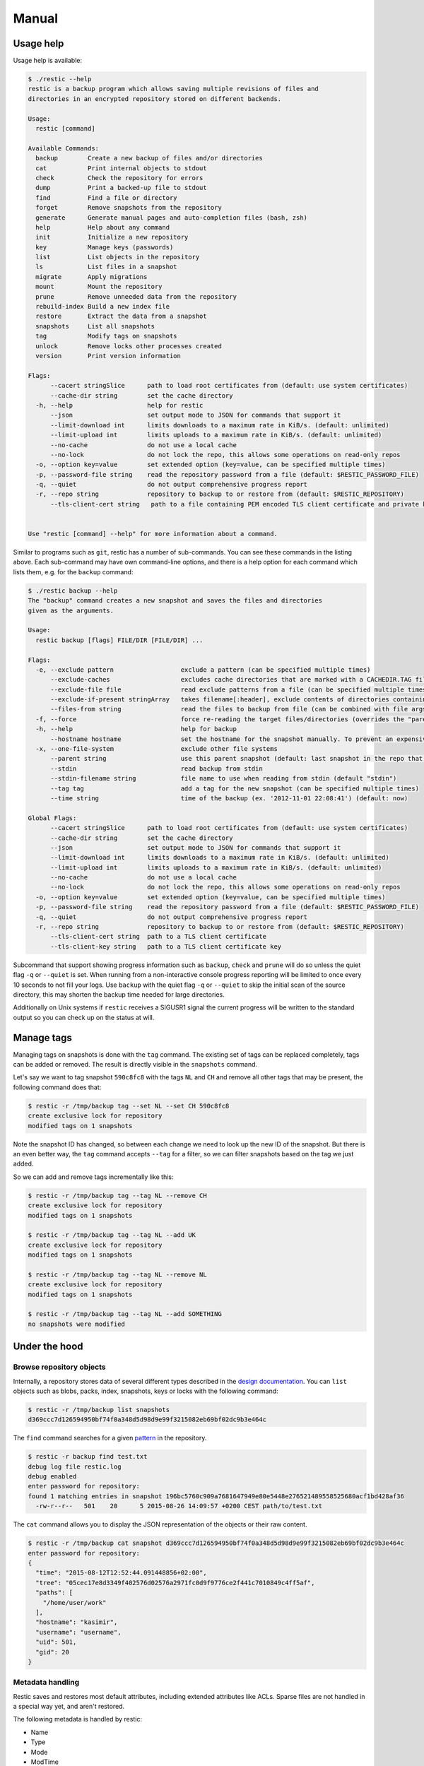 Manual
======

Usage help
----------

Usage help is available:

.. code-block:: console

    $ ./restic --help
    restic is a backup program which allows saving multiple revisions of files and
    directories in an encrypted repository stored on different backends.

    Usage:
      restic [command]

    Available Commands:
      backup        Create a new backup of files and/or directories
      cat           Print internal objects to stdout
      check         Check the repository for errors
      dump          Print a backed-up file to stdout
      find          Find a file or directory
      forget        Remove snapshots from the repository
      generate      Generate manual pages and auto-completion files (bash, zsh)
      help          Help about any command
      init          Initialize a new repository
      key           Manage keys (passwords)
      list          List objects in the repository
      ls            List files in a snapshot
      migrate       Apply migrations
      mount         Mount the repository
      prune         Remove unneeded data from the repository
      rebuild-index Build a new index file
      restore       Extract the data from a snapshot
      snapshots     List all snapshots
      tag           Modify tags on snapshots
      unlock        Remove locks other processes created
      version       Print version information

    Flags:
          --cacert stringSlice      path to load root certificates from (default: use system certificates)
          --cache-dir string        set the cache directory
      -h, --help                    help for restic
          --json                    set output mode to JSON for commands that support it
          --limit-download int      limits downloads to a maximum rate in KiB/s. (default: unlimited)
          --limit-upload int        limits uploads to a maximum rate in KiB/s. (default: unlimited)
          --no-cache                do not use a local cache
          --no-lock                 do not lock the repo, this allows some operations on read-only repos
      -o, --option key=value        set extended option (key=value, can be specified multiple times)
      -p, --password-file string    read the repository password from a file (default: $RESTIC_PASSWORD_FILE)
      -q, --quiet                   do not output comprehensive progress report
      -r, --repo string             repository to backup to or restore from (default: $RESTIC_REPOSITORY)
          --tls-client-cert string   path to a file containing PEM encoded TLS client certificate and private key


    Use "restic [command] --help" for more information about a command.


Similar to programs such as ``git``, restic has a number of
sub-commands. You can see these commands in the listing above. Each
sub-command may have own command-line options, and there is a help
option for each command which lists them, e.g. for the ``backup``
command:

.. code-block:: console

    $ ./restic backup --help
    The "backup" command creates a new snapshot and saves the files and directories
    given as the arguments.

    Usage:
      restic backup [flags] FILE/DIR [FILE/DIR] ...

    Flags:
      -e, --exclude pattern                  exclude a pattern (can be specified multiple times)
          --exclude-caches                   excludes cache directories that are marked with a CACHEDIR.TAG file
          --exclude-file file                read exclude patterns from a file (can be specified multiple times)
          --exclude-if-present stringArray   takes filename[:header], exclude contents of directories containing filename (except filename itself) if header of that file is as provided (can be specified multiple times)
          --files-from string                read the files to backup from file (can be combined with file args)
      -f, --force                            force re-reading the target files/directories (overrides the "parent" flag)
      -h, --help                             help for backup
          --hostname hostname                set the hostname for the snapshot manually. To prevent an expensive rescan use the "parent" flag
      -x, --one-file-system                  exclude other file systems
          --parent string                    use this parent snapshot (default: last snapshot in the repo that has the same target files/directories)
          --stdin                            read backup from stdin
          --stdin-filename string            file name to use when reading from stdin (default "stdin")
          --tag tag                          add a tag for the new snapshot (can be specified multiple times)
          --time string                      time of the backup (ex. '2012-11-01 22:08:41') (default: now)

    Global Flags:
          --cacert stringSlice      path to load root certificates from (default: use system certificates)
          --cache-dir string        set the cache directory
          --json                    set output mode to JSON for commands that support it
          --limit-download int      limits downloads to a maximum rate in KiB/s. (default: unlimited)
          --limit-upload int        limits uploads to a maximum rate in KiB/s. (default: unlimited)
          --no-cache                do not use a local cache
          --no-lock                 do not lock the repo, this allows some operations on read-only repos
      -o, --option key=value        set extended option (key=value, can be specified multiple times)
      -p, --password-file string    read the repository password from a file (default: $RESTIC_PASSWORD_FILE)
      -q, --quiet                   do not output comprehensive progress report
      -r, --repo string             repository to backup to or restore from (default: $RESTIC_REPOSITORY)
          --tls-client-cert string  path to a TLS client certificate
          --tls-client-key string   path to a TLS client certificate key

Subcommand that support showing progress information such as ``backup``,
``check`` and ``prune`` will do so unless the quiet flag ``-q`` or
``--quiet`` is set. When running from a non-interactive console progress
reporting will be limited to once every 10 seconds to not fill your
logs. Use ``backup`` with the quiet flag ``-q`` or ``--quiet`` to skip
the initial scan of the source directory, this may shorten the backup
time needed for large directories.

Additionally on Unix systems if ``restic`` receives a SIGUSR1 signal the
current progress will be written to the standard output so you can check up
on the status at will.

Manage tags
-----------

Managing tags on snapshots is done with the ``tag`` command. The
existing set of tags can be replaced completely, tags can be added or
removed. The result is directly visible in the ``snapshots`` command.

Let's say we want to tag snapshot ``590c8fc8`` with the tags ``NL`` and
``CH`` and remove all other tags that may be present, the following
command does that:

.. code-block:: console

    $ restic -r /tmp/backup tag --set NL --set CH 590c8fc8
    create exclusive lock for repository
    modified tags on 1 snapshots

Note the snapshot ID has changed, so between each change we need to look
up the new ID of the snapshot. But there is an even better way, the
``tag`` command accepts ``--tag`` for a filter, so we can filter
snapshots based on the tag we just added.

So we can add and remove tags incrementally like this:

.. code-block:: console

    $ restic -r /tmp/backup tag --tag NL --remove CH
    create exclusive lock for repository
    modified tags on 1 snapshots

    $ restic -r /tmp/backup tag --tag NL --add UK
    create exclusive lock for repository
    modified tags on 1 snapshots

    $ restic -r /tmp/backup tag --tag NL --remove NL
    create exclusive lock for repository
    modified tags on 1 snapshots

    $ restic -r /tmp/backup tag --tag NL --add SOMETHING
    no snapshots were modified

Under the hood
--------------

Browse repository objects
~~~~~~~~~~~~~~~~~~~~~~~~~

Internally, a repository stores data of several different types
described in the `design
documentation <https://github.com/restic/restic/blob/master/doc/Design.rst>`__.
You can ``list`` objects such as blobs, packs, index, snapshots, keys or
locks with the following command:

.. code-block:: console

    $ restic -r /tmp/backup list snapshots
    d369ccc7d126594950bf74f0a348d5d98d9e99f3215082eb69bf02dc9b3e464c

The ``find`` command searches for a given
`pattern <http://golang.org/pkg/path/filepath/#Match>`__ in the
repository.

.. code-block:: console

    $ restic -r backup find test.txt
    debug log file restic.log
    debug enabled
    enter password for repository:
    found 1 matching entries in snapshot 196bc5760c909a7681647949e80e5448e276521489558525680acf1bd428af36
      -rw-r--r--   501    20      5 2015-08-26 14:09:57 +0200 CEST path/to/test.txt

The ``cat`` command allows you to display the JSON representation of the
objects or their raw content.

.. code-block:: console

    $ restic -r /tmp/backup cat snapshot d369ccc7d126594950bf74f0a348d5d98d9e99f3215082eb69bf02dc9b3e464c
    enter password for repository:
    {
      "time": "2015-08-12T12:52:44.091448856+02:00",
      "tree": "05cec17e8d3349f402576d02576a2971fc0d9f9776ce2f441c7010849c4ff5af",
      "paths": [
        "/home/user/work"
      ],
      "hostname": "kasimir",
      "username": "username",
      "uid": 501,
      "gid": 20
    }

Metadata handling
~~~~~~~~~~~~~~~~~

Restic saves and restores most default attributes, including extended attributes like ACLs.
Sparse files are not handled in a special way yet, and aren't restored.

The following metadata is handled by restic:

- Name
- Type
- Mode
- ModTime
- AccessTime
- ChangeTime
- UID
- GID
- User
- Group
- Inode
- Size
- Links
- LinkTarget
- Device
- Content
- Subtree
- ExtendedAttributes

Scripting
---------

Restic supports the output of some commands in JSON format, the JSON
data can then be processed by other programs (e.g.
`jq <https://stedolan.github.io/jq/>`__). The following example
lists all snapshots as JSON and uses ``jq`` to pretty-print the result:

.. code-block:: console

    $ restic -r /tmp/backup snapshots --json | jq .
    [
      {
        "time": "2017-03-11T09:57:43.26630619+01:00",
        "tree": "bf25241679533df554fc0fd0ae6dbb9dcf1859a13f2bc9dd4543c354eff6c464",
        "paths": [
          "/home/work/doc"
        ],
        "hostname": "kasimir",
        "username": "fd0",
        "uid": 1000,
        "gid": 100,
        "id": "bbeed6d28159aa384d1ccc6fa0b540644b1b9599b162d2972acda86b1b80f89e"
      },
      {
        "time": "2017-03-11T09:58:57.541446938+01:00",
        "tree": "7f8c95d3420baaac28dc51609796ae0e0ecfb4862b609a9f38ffaf7ae2d758da",
        "paths": [
          "/home/user/shared"
        ],
        "hostname": "kasimir",
        "username": "fd0",
        "uid": 1000,
        "gid": 100,
        "id": "b157d91c16f0ba56801ece3a708dfc53791fe2a97e827090d6ed9a69a6ebdca0"
      }
    ]

Temporary files
---------------

During some operations (e.g. ``backup`` and ``prune``) restic uses
temporary files to store data. These files will, by default, be saved to
the system's temporary directory, on Linux this is usually located in
``/tmp/``. The environment variable ``TMPDIR`` can be used to specify a
different directory, e.g. to use the directory ``/var/tmp/restic-tmp``
instead of the default, set the environment variable like this:

.. code-block:: console

    $ export TMPDIR=/var/tmp/restic-tmp
    $ restic -r /tmp/backup backup ~/work



Caching
-------

Restic keeps a cache with some files from the repository on the local machine.
This allows faster operations, since meta data does not need to be loaded from
a remote repository. The cache is automatically created, usually in an
OS-specific cache folder:

 * Linux/other: ``~/.cache/restic`` (or ``$XDG_CACHE_HOME/restic``)
 * macOS: ``~/Library/Caches/restic``
 * Windows: ``%LOCALAPPDATA%/restic``

The command line parameter ``--cache-dir`` can each be used to override the
default cache location. The parameter ``--no-cache`` disables the cache
entirely. In this case, all data is loaded from the repo.

The cache is ephemeral: When a file cannot be read from the cache, it is loaded
from the repository.

Within the cache directory, there's a sub directory for each repository the
cache was used with. Restic updates the timestamps of a repo directory each
time it is used, so by looking at the timestamps of the sub directories of the
cache directory it can decide which sub directories are old and probably not
needed any more. You can either remove these directories manually, or run a
restic command with the ``--cleanup-cache`` flag.
